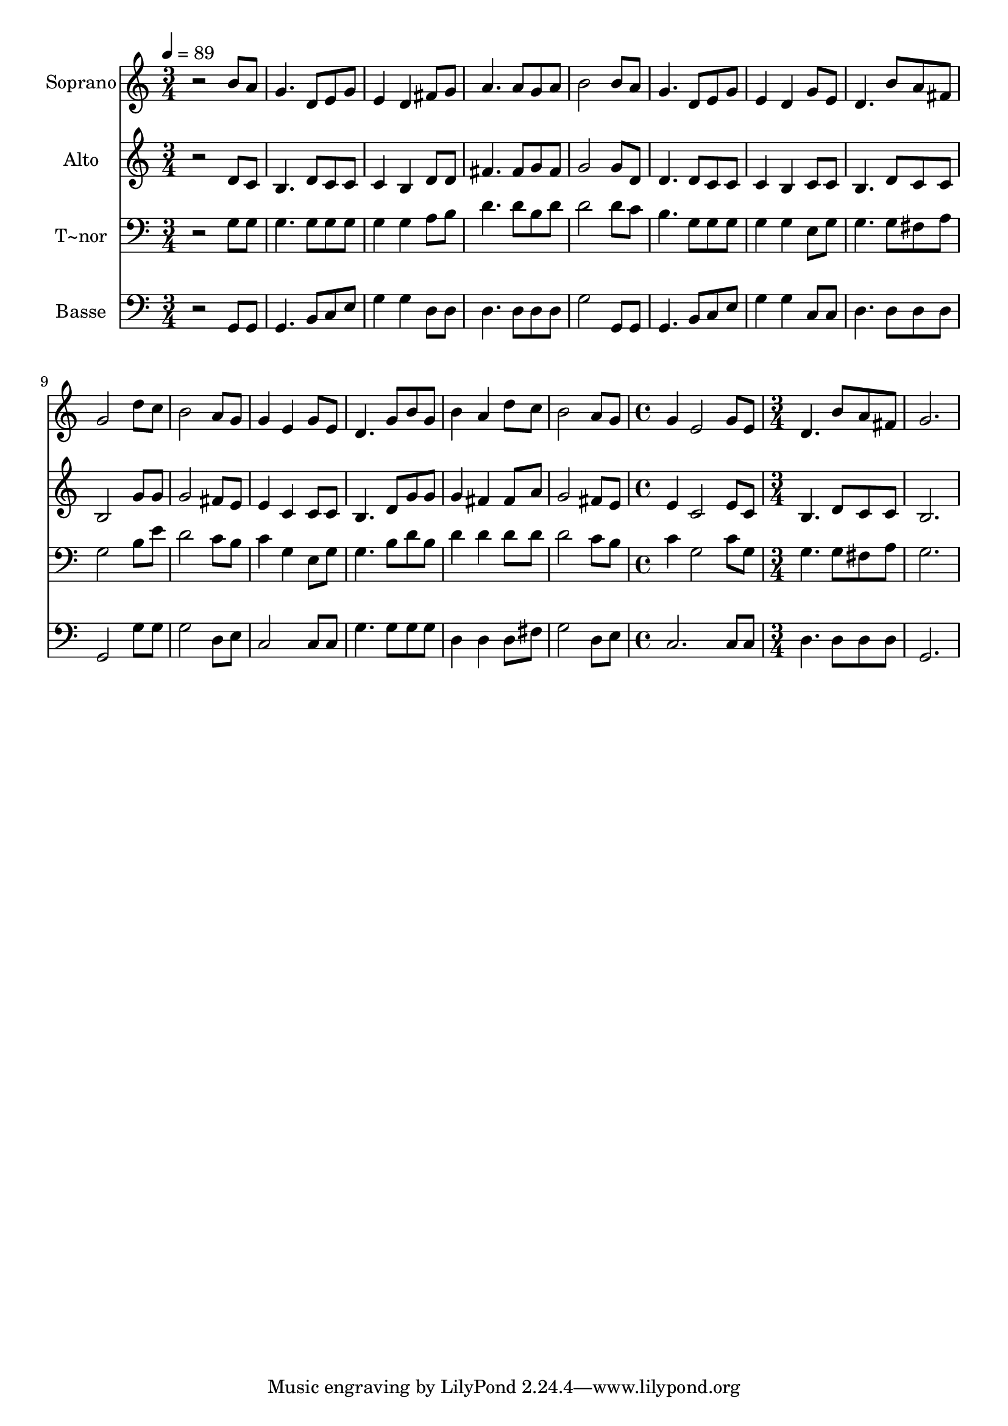 % Lily was here -- automatically converted by /usr/bin/midi2ly from 578.mid
\version "2.14.0"

\layout {
  \context {
    \Voice
    \remove "Note_heads_engraver"
    \consists "Completion_heads_engraver"
    \remove "Rest_engraver"
    \consists "Completion_rest_engraver"
  }
}

trackAchannelA = {
  
  \time 3/4 
  
  \tempo 4 = 89 
  \skip 2*21 
  \time 4/4 
  \skip 1 
  | % 16
  
  \time 3/4 
  
}

trackA = <<
  \context Voice = voiceA \trackAchannelA
>>


trackBchannelA = {
  
  \set Staff.instrumentName = "Soprano"
  
}

trackBchannelB = \relative c {
  r2 b''8 a 
  | % 2
  g4. d8 e g 
  | % 3
  e4 d fis8 g 
  | % 4
  a4. a8 g a 
  | % 5
  b2 b8 a 
  | % 6
  g4. d8 e g 
  | % 7
  e4 d g8 e 
  | % 8
  d4. b'8 a fis 
  | % 9
  g2 d'8 c 
  | % 10
  b2 a8 g 
  | % 11
  g4 e g8 e 
  | % 12
  d4. g8 b g 
  | % 13
  b4 a d8 c 
  | % 14
  b2 a8 g 
  | % 15
  g4 e2 
  | % 16
  g8 e d4. b'8 
  | % 17
  a fis g2. 
}

trackB = <<
  \context Voice = voiceA \trackBchannelA
  \context Voice = voiceB \trackBchannelB
>>


trackCchannelA = {
  
  \set Staff.instrumentName = "Alto"
  
}

trackCchannelC = \relative c {
  r2 d'8 c 
  | % 2
  b4. d8 c c 
  | % 3
  c4 b d8 d 
  | % 4
  fis4. fis8 g fis 
  | % 5
  g2 g8 d 
  | % 6
  d4. d8 c c 
  | % 7
  c4 b c8 c 
  | % 8
  b4. d8 c c 
  | % 9
  b2 g'8 g 
  | % 10
  g2 fis8 e 
  | % 11
  e4 c c8 c 
  | % 12
  b4. d8 g g 
  | % 13
  g4 fis fis8 a 
  | % 14
  g2 fis8 e 
  | % 15
  e4 c2 
  | % 16
  e8 c b4. d8 
  | % 17
  c c b2. 
}

trackC = <<
  \context Voice = voiceA \trackCchannelA
  \context Voice = voiceB \trackCchannelC
>>


trackDchannelA = {
  
  \set Staff.instrumentName = "T~nor"
  
}

trackDchannelC = \relative c {
  r2 g'8 g 
  | % 2
  g4. g8 g g 
  | % 3
  g4 g a8 b 
  | % 4
  d4. d8 b d 
  | % 5
  d2 d8 c 
  | % 6
  b4. g8 g g 
  | % 7
  g4 g e8 g 
  | % 8
  g4. g8 fis a 
  | % 9
  g2 b8 e 
  | % 10
  d2 c8 b 
  | % 11
  c4 g e8 g 
  | % 12
  g4. b8 d b 
  | % 13
  d4 d d8 d 
  | % 14
  d2 c8 b 
  | % 15
  c4 g2 
  | % 16
  c8 g g4. g8 
  | % 17
  fis a g2. 
}

trackD = <<

  \clef bass
  
  \context Voice = voiceA \trackDchannelA
  \context Voice = voiceB \trackDchannelC
>>


trackEchannelA = {
  
  \set Staff.instrumentName = "Basse"
  
}

trackEchannelC = \relative c {
  r2 g8 g 
  | % 2
  g4. b8 c e 
  | % 3
  g4 g d8 d 
  | % 4
  d4. d8 d d 
  | % 5
  g2 g,8 g 
  | % 6
  g4. b8 c e 
  | % 7
  g4 g c,8 c 
  | % 8
  d4. d8 d d 
  | % 9
  g,2 g'8 g 
  | % 10
  g2 d8 e 
  | % 11
  c2 c8 c 
  | % 12
  g'4. g8 g g 
  | % 13
  d4 d d8 fis 
  | % 14
  g2 d8 e 
  | % 15
  c2. 
  | % 16
  c8 c d4. d8 
  | % 17
  d d g,2. 
}

trackE = <<

  \clef bass
  
  \context Voice = voiceA \trackEchannelA
  \context Voice = voiceB \trackEchannelC
>>


\score {
  <<
    \context Staff=trackB \trackA
    \context Staff=trackB \trackB
    \context Staff=trackC \trackA
    \context Staff=trackC \trackC
    \context Staff=trackD \trackA
    \context Staff=trackD \trackD
    \context Staff=trackE \trackA
    \context Staff=trackE \trackE
  >>
  \layout {}
  \midi {}
}
